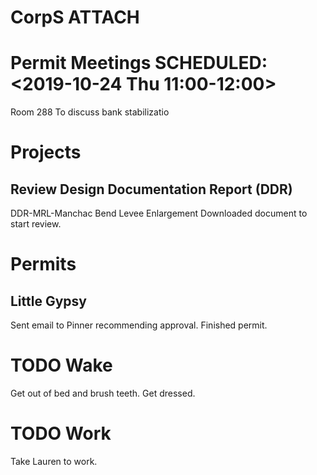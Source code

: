 * CorpS								     :ATTACH:
  :PROPERTIES:
  :Attachments: Corps.org
  :ID:       b1e9e76e-474d-42b8-ad7c-77b8b8699bdf
  :END:
* Permit Meetings   SCHEDULED: <2019-10-24 Thu 11:00-12:00>
   Room 288
   To discuss bank stabilizatio
* Projects
** Review Design Documentation Report (DDR)
   DDR-MRL-Manchac Bend Levee Enlargement
   Downloaded document to start review.
* Permits
** Little Gypsy
   Sent email to Pinner recommending approval.
   Finished permit.
* TODO Wake
  SCHEDULED: <2019-10-31 Wed 05:30>
  Get out of bed and brush teeth.
  Get dressed.
* TODO Work
  SCHEDULED: <2019-10-31 Wed 06:15>
  Take Lauren to work.

